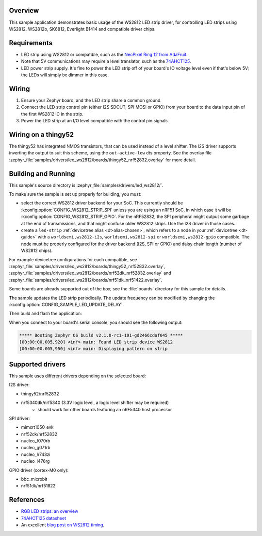 .. zephyr:code-sample:: led-ws2812
   :name: WS2812 LED strip
   :relevant-api: led_strip_interface

   Control an LED strip using a WS2812 (or compatible) driver chip.

Overview
********

This sample application demonstrates basic usage of the WS2812 LED
strip driver, for controlling LED strips using WS2812, WS2812b,
SK6812, Everlight B1414 and compatible driver chips.

Requirements
************

.. _NeoPixel Ring 12 from AdaFruit: https://www.adafruit.com/product/1643
.. _74AHCT125: https://cdn-shop.adafruit.com/datasheets/74AHC125.pdf

- LED strip using WS2812 or compatible, such as the `NeoPixel Ring 12
  from AdaFruit`_.

- Note that 5V communications may require a level translator, such as the
  `74AHCT125`_.

- LED power strip supply. It's fine to power the LED strip off of your board's
  IO voltage level even if that's below 5V; the LEDs will simply be dimmer in
  this case.

Wiring
******

#. Ensure your Zephyr board, and the LED strip share a common ground.
#. Connect the LED strip control pin (either I2S SDOUT, SPI MOSI or GPIO) from
   your board to the data input pin of the first WS2812 IC in the strip.
#. Power the LED strip at an I/O level compatible with the control pin signals.

Wiring on a thingy52
********************

The thingy52 has integrated NMOS transistors, that can be used instead of a level shifter.
The I2S driver supports inverting the output to suit this scheme, using the ``out-active-low`` dts
property. See the overlay file
:zephyr_file:`samples/drivers/led_ws2812/boards/thingy52_nrf52832.overlay` for more detail.

Building and Running
*********************

.. _blog post on WS2812 timing: https://wp.josh.com/2014/05/13/ws2812-neopixels-are-not-so-finicky-once-you-get-to-know-them/

This sample's source directory is :zephyr_file:`samples/drivers/led_ws2812/`.

To make sure the sample is set up properly for building, you must:

- select the correct WS2812 driver backend for your SoC. This currently should
  be :kconfig:option:`CONFIG_WS2812_STRIP_SPI` unless you are using an nRF51 SoC, in
  which case it will be :kconfig:option:`CONFIG_WS2812_STRIP_GPIO`.
  For the nRF52832, the SPI peripheral might output some garbage at the end of
  transmissions, and that might confuse older WS2812 strips. Use the I2S driver
  in those cases.

- create a ``led-strip`` :ref:`devicetree alias <dt-alias-chosen>`, which refers
  to a node in your :ref:`devicetree <dt-guide>` with a
  ``worldsemi,ws2812-i2s``, ``worldsemi,ws2812-spi`` or
  ``worldsemi,ws2812-gpio`` compatible. The node must be properly configured for
  the driver backend (I2S, SPI or GPIO) and daisy chain length (number of WS2812
  chips).

For example devicetree configurations for each compatible, see
:zephyr_file:`samples/drivers/led_ws2812/boards/thingy52_nrf52832.overlay`,
:zephyr_file:`samples/drivers/led_ws2812/boards/nrf52dk_nrf52832.overlay` and
:zephyr_file:`samples/drivers/led_ws2812/boards/nrf51dk_nrf51422.overlay`.

Some boards are already supported out of the box; see the :file:`boards`
directory for this sample for details.

The sample updates the LED strip periodically. The update frequency can be
modified by changing the :kconfig:option:`CONFIG_SAMPLE_LED_UPDATE_DELAY`.

Then build and flash the application:

.. zephyr-app-commands::
   :zephyr-app: samples/drivers/led_ws2812
   :board: <board>
   :goals: flash
   :compact:

When you connect to your board's serial console, you should see the
following output:

.. code-block:: none

   ***** Booting Zephyr OS build v2.1.0-rc1-191-gd2466cdaf045 *****
   [00:00:00.005,920] <inf> main: Found LED strip device WS2812
   [00:00:00.005,950] <inf> main: Displaying pattern on strip

Supported drivers
*****************

This sample uses different drivers depending on the selected board:

I2S driver:

- thingy52/nrf52832
- nrf5340dk/nrf5340 (3.3V logic level, a logic level shifter may be required)
    - should work for other boards featuring an nRF5340 host processor

SPI driver:

- mimxrt1050_evk
- nrf52dk/nrf52832
- nucleo_f070rb
- nucleo_g071rb
- nucleo_h743zi
- nucleo_l476rg

GPIO driver (cortex-M0 only):

- bbc_microbit
- nrf51dk/nrf51822

References
**********

- `RGB LED strips: an overview <http://nut-bolt.nl/2012/rgb-led-strips/>`_
- `74AHCT125 datasheet
  <https://cdn-shop.adafruit.com/datasheets/74AHC125.pdf>`_
- An excellent `blog post on WS2812 timing`_.
